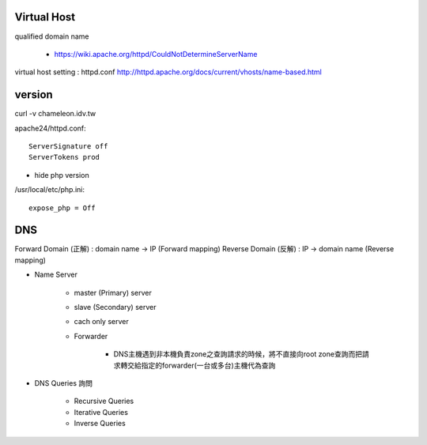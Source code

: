 =============
Virtual Host
=============

qualified domain name

	- https://wiki.apache.org/httpd/CouldNotDetermineServerName

virtual host setting : httpd.conf
http://httpd.apache.org/docs/current/vhosts/name-based.html



=========
 version
=========

curl -v chameleon.idv.tw

apache24/httpd.conf::
	
	ServerSignature off
	ServerTokens prod


+ hide php version
/usr/local/etc/php.ini::
	
	expose_php = Off

===================
	DNS		
===================

Forward Domain (正解) : domain name -> IP  (Forward mapping)
Reverse Domain (反解) : IP -> domain name  (Reverse mapping)

+ Name Server 

    - master (Primary)   server
    - slave  (Secondary) server

    - cach only server 

    - Forwarder  

        - DNS主機遇到非本機負責zone之查詢請求的時候，將不直接向root zone查詢而把請求轉交給指定的forwarder(一台或多台)主機代為查詢


+ DNS Queries 詢問

    - Recursive Queries
    - Iterative Queries
    - Inverse Queries


